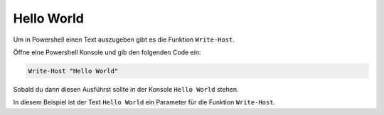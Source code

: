 Hello World
===========

Um in Powershell einen Text auszugeben gibt es die Funktion ``Write-Host``. 


Öffne eine Powershell Konsole und gib den folgenden Code ein:

.. code:: powershell

    Write-Host "Hello World"

Sobald du dann diesen Ausführst sollte in der Konsole ``Hello World`` stehen.

In diesem Beispiel ist der Text ``Hello World`` ein Parameter für die Funktion ``Write-Host``.